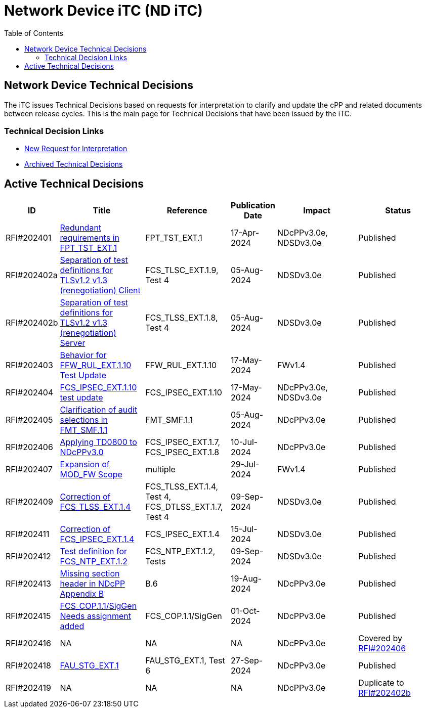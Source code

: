 = Network Device iTC (ND iTC)
:showtitle:
:toc: left
:imagesdir: ../images

:iTC-longname: Network Device
:iTC-shortname: ND iTC
:iTC-email: networkdeviceitc@gmail.com
:iTC-website: https://nd-itc.github.io/
:iTC-GitHub: https://github.com/ND-iTC

== {iTC-longname} Technical Decisions
The iTC issues Technical Decisions based on requests for interpretation to clarify and update the cPP and related documents between release cycles. This is the main page for Technical Decisions that have been issued by the iTC. 

=== Technical Decision Links
* https://github.com/ND-iTC/Documents/issues/new?assignees=&labels=Interpretation&projects=&template=request-for-interpretation.md&title=%5BNIT+Request%5D[New Request for Interpretation]
* link:tech_dec_arch.html[Archived Technical Decisions]

== Active Technical Decisions

[%header,cols=".^1,.^2,.^2,.^1,.^2,.^2"]
|===
|ID
|Title
|Reference
|Publication Date
|Impact
|Status

|RFI#202401
|https://nd-itc.github.io/TD/2024//NITDecisionRfI202401.pdf[Redundant requirements in FPT_TST_EXT.1,window=\"_blank\"]
|FPT_TST_EXT.1
|17-Apr-2024
|NDcPPv3.0e,
NDSDv3.0e
|Published

|RFI#202402a
|https://nd-itc.github.io/TD/2024//NITDecisionRfI202402a.pdf[Separation of test definitions for TLSv1.2 v1.3 (renegotiation) Client,window=\"_blank\"]
|FCS_TLSC_EXT.1.9, Test 4
|05-Aug-2024
|NDSDv3.0e
|Published

|RFI#202402b
|https://nd-itc.github.io/TD/2024//NITDecisionRfI202402b.pdf[Separation of test definitions for TLSv1.2 v1.3 (renegotiation) Server,window=\"_blank\"]
|FCS_TLSS_EXT.1.8, Test 4
|05-Aug-2024
|NDSDv3.0e
|Published

|RFI#202403
|https://nd-itc.github.io/TD/2024//NITDecisionRfI202403.pdf[Behavior for FFW_RUL_EXT.1.10 Test Update,window=\"_blank\"]
|FFW_RUL_EXT.1.10
|17-May-2024
|FWv1.4
|Published

|RFI#202404
|https://nd-itc.github.io/TD/2024//NITDecisionRfI202404.pdf[FCS_IPSEC_EXT.1.10 test update,window=\"_blank\"]
|FCS_IPSEC_EXT.1.10
|17-May-2024
|NDcPPv3.0e,
NDSDv3.0e
|Published

|RFI#202405
|https://nd-itc.github.io/TD/2024//NITDecisionRfI202405.pdf[Clarification of audit selections in FMT_SMF.1.1,window=\"_blank\"]
|FMT_SMF.1.1
|05-Aug-2024
|NDcPPv3.0e
|Published

|RFI#202406
|https://nd-itc.github.io/TD/2024//NITDecisionRfI202406.pdf[Applying TD0800 to NDcPPv3.0,window=\"_blank\"]
|FCS_IPSEC_EXT.1.7, FCS_IPSEC_EXT.1.8
|10-Jul-2024
|NDcPPv3.0e
|Published

|RFI#202407
|https://nd-itc.github.io/TD/2024//NITDecisionRfI202407.pdf[Expansion of MOD_FW Scope,window=\"_blank\"]
|multiple
|29-Jul-2024
|FWv1.4
|Published

|RFI#202409
|https://nd-itc.github.io/TD/2024//NITDecisionRfI202409.pdf[Correction of FCS_TLSS_EXT.1.4, Test 4,window=\"_blank\"]
|FCS_TLSS_EXT.1.4, Test 4, FCS_DTLSS_EXT.1.7, Test 4
|09-Sep-2024
|NDSDv3.0e
|Published

|RFI#202411
|https://nd-itc.github.io/TD/2024//NITDecisionRfI202411.pdf[Correction of FCS_IPSEC_EXT.1.4, Evaluation Activities/App Note,window=\"_blank\"]
|FCS_IPSEC_EXT.1.4
|15-Jul-2024
|NDSDv3.0e
|Published

|RFI#202412
|https://nd-itc.github.io/TD/2024//NITDecisionRfI202412.pdf[Test definition for FCS_NTP_EXT.1.2,window=\"_blank\"]
|FCS_NTP_EXT.1.2, Tests
|09-Sep-2024
|NDSDv3.0e
|Published

|RFI#202413
|https://nd-itc.github.io/TD/2024//NITDecisionRfI202413.pdf[Missing section header in NDcPP Appendix B,window=\"_blank\"]
|B.6
|19-Aug-2024
|NDcPPv3.0e
|Published

|RFI#202415
|https://nd-itc.github.io/TD/2024//NITDecisionRfI202415.pdf[FCS_COP.1.1/SigGen Needs assignment added,window=\"_blank\"]
|FCS_COP.1.1/SigGen
|01-Oct-2024
|NDcPPv3.0e
|Published

|RFI#202416
|NA
|NA
|NA
|NDcPPv3.0e
|Covered by https://nd-itc.github.io/TD/2024//NITDecisionRfI202406.pdf[RFI#202406]

|RFI#202418
|https://nd-itc.github.io/TD/2024//NITDecisionRfI202418.pdf[FAU_STG_EXT.1, Test 6 unclear requirements,window=\"_blank\"]
|FAU_STG_EXT.1, Test 6
|27-Sep-2024
|NDcPPv3.0e
|Published

|RFI#202419
|NA
|NA
|NA
|NDcPPv3.0e
|Duplicate to https://nd-itc.github.io/TD/2024//NITDecisionRfI202402b.pdf[RFI#202402b]

|===